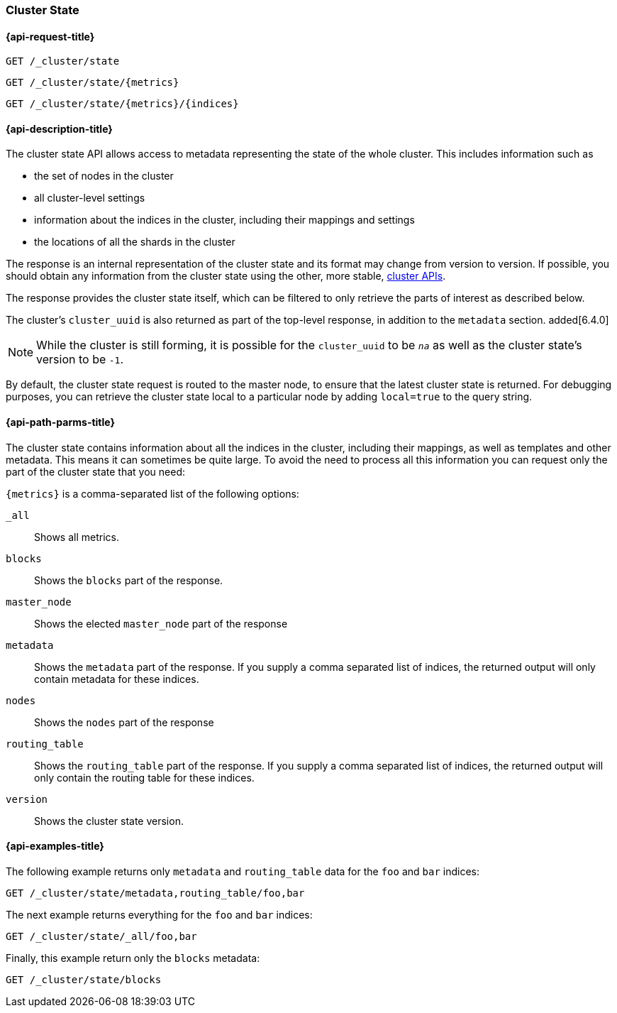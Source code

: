 [[cluster-state]]
=== Cluster State

[[cluster-state-api-request]]
==== {api-request-title}

`GET /_cluster/state` +

`GET /_cluster/state/{metrics}` +

`GET /_cluster/state/{metrics}/{indices}`

[[cluster-state-api-desc]]
==== {api-description-title}

The cluster state API allows access to metadata representing the state of the
whole cluster. This includes information such as

* the set of nodes in the cluster

* all cluster-level settings

* information about the indices in the cluster, including their mappings and
  settings

* the locations of all the shards in the cluster

The response is an internal representation of the cluster state and its format
may change from version to version. If possible, you should obtain any
information from the cluster state using the other, more stable,
<<cluster,cluster APIs>>.

The response provides the cluster state itself, which can be filtered to only
retrieve the parts of interest as described below.

The cluster's `cluster_uuid` is also returned as part of the top-level response,
in addition to the `metadata` section. added[6.4.0]

NOTE: While the cluster is still forming, it is possible for the `cluster_uuid`
      to be `_na_` as well as the cluster state's version to be `-1`.

By default, the cluster state request is routed to the master node, to ensure
that the latest cluster state is returned. For debugging purposes, you can
retrieve the cluster state local to a particular node by adding `local=true` to
the query string.

[[cluster-state-api-path-params]]
==== {api-path-parms-title}

The cluster state contains information about all the indices in the cluster,
including their mappings, as well as templates and other metadata. This means it
can sometimes be quite large. To avoid the need to process all this information
you can request only the part of the cluster state that you need:

`{metrics}` is a comma-separated list of the following options:

`_all`::
    Shows all metrics.
    
`blocks`::
    Shows the `blocks` part of the response.

`master_node`::
    Shows the elected `master_node` part of the response
    
`metadata`::
    Shows the `metadata` part of the response. If you supply a comma separated
    list of indices, the returned output will only contain metadata for these
    indices.

`nodes`::
    Shows the `nodes` part of the response

`routing_table`::
    Shows the `routing_table` part of the response. If you supply a comma
    separated list of indices, the returned output will only contain the routing
    table for these indices.
    
`version`::
    Shows the cluster state version.

[[cluster-state-api-example]]
==== {api-examples-title}

The following example returns only `metadata` and `routing_table` data for the
`foo` and `bar` indices:

[source,js]
--------------------------------------------------
GET /_cluster/state/metadata,routing_table/foo,bar
--------------------------------------------------
// CONSOLE

The next example returns everything for the `foo` and `bar` indices:

[source,js]
--------------------------------------------------
GET /_cluster/state/_all/foo,bar
--------------------------------------------------
// CONSOLE

Finally, this example return only the `blocks` metadata:

[source,js]
--------------------------------------------------
GET /_cluster/state/blocks
--------------------------------------------------
// CONSOLE



